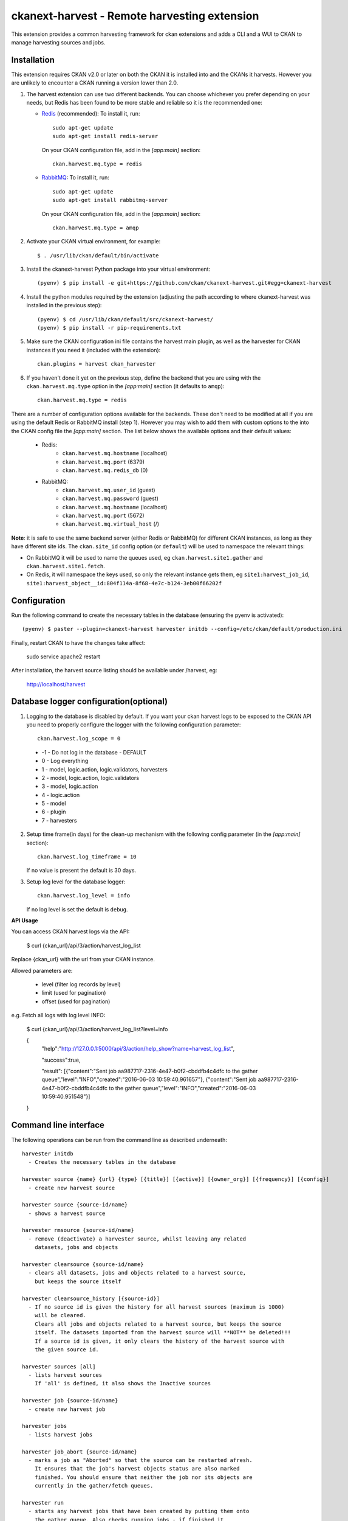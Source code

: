 =============================================
ckanext-harvest - Remote harvesting extension
=============================================

.. image:: https://travis-ci.org/ckan/ckanext-harvest.svg?branch=master
    :target: https://travis-ci.org/ckan/ckanext-harvest

This extension provides a common harvesting framework for ckan extensions
and adds a CLI and a WUI to CKAN to manage harvesting sources and jobs.


Installation
============

This extension requires CKAN v2.0 or later on both the CKAN it is installed
into and the CKANs it harvests. However you are unlikely to encounter a CKAN
running a version lower than 2.0.

1. The harvest extension can use two different backends. You can choose whichever
   you prefer depending on your needs, but Redis has been found to be more stable
   and reliable so it is the recommended one:

   * `Redis <http://redis.io/>`_ (recommended): To install it, run::

      sudo apt-get update
      sudo apt-get install redis-server

     On your CKAN configuration file, add in the `[app:main]` section::

      ckan.harvest.mq.type = redis

   * `RabbitMQ <http://www.rabbitmq.com/>`_: To install it, run::

      sudo apt-get update
      sudo apt-get install rabbitmq-server

     On your CKAN configuration file, add in the `[app:main]` section::

      ckan.harvest.mq.type = amqp

2. Activate your CKAN virtual environment, for example::

     $ . /usr/lib/ckan/default/bin/activate

3. Install the ckanext-harvest Python package into your virtual environment::

     (pyenv) $ pip install -e git+https://github.com/ckan/ckanext-harvest.git#egg=ckanext-harvest

4. Install the python modules required by the extension (adjusting the path according to where ckanext-harvest was installed in the previous step)::

     (pyenv) $ cd /usr/lib/ckan/default/src/ckanext-harvest/
     (pyenv) $ pip install -r pip-requirements.txt

5. Make sure the CKAN configuration ini file contains the harvest main plugin, as
   well as the harvester for CKAN instances if you need it (included with the extension)::

     ckan.plugins = harvest ckan_harvester

6. If you haven't done it yet on the previous step, define the backend that you
   are using with the ``ckan.harvest.mq.type`` option in the `[app:main]` section (it defaults to ``amqp``)::

     ckan.harvest.mq.type = redis


There are a number of configuration options available for the backends. These don't need to be modified at all if you are using the default Redis or RabbitMQ install (step 1). However you may wish to add them with custom options to the into the CKAN config file the `[app:main]` section. The list below shows the available options and their default values:

    * Redis:
        - ``ckan.harvest.mq.hostname`` (localhost)
        - ``ckan.harvest.mq.port`` (6379)
        - ``ckan.harvest.mq.redis_db`` (0)

    * RabbitMQ:
        - ``ckan.harvest.mq.user_id`` (guest)
        - ``ckan.harvest.mq.password`` (guest)
        - ``ckan.harvest.mq.hostname`` (localhost)
        - ``ckan.harvest.mq.port`` (5672)
        - ``ckan.harvest.mq.virtual_host`` (/)


**Note**: it is safe to use the same backend server (either Redis or RabbitMQ)
for different CKAN instances, as long as they have different site ids. The ``ckan.site_id``
config option (or ``default``) will be used to namespace the relevant things:

* On RabbitMQ it will be used to name the queues used, eg ``ckan.harvest.site1.gather`` and
  ``ckan.harvest.site1.fetch``.

* On Redis, it will namespace the keys used, so only the relevant instance gets them, eg
  ``site1:harvest_job_id``,  ``site1:harvest_object__id:804f114a-8f68-4e7c-b124-3eb00f66202f``


Configuration
=============

Run the following command to create the necessary tables in the database (ensuring the pyenv is activated)::

    (pyenv) $ paster --plugin=ckanext-harvest harvester initdb --config=/etc/ckan/default/production.ini

Finally, restart CKAN to have the changes take affect:

    sudo service apache2 restart

After installation, the harvest source listing should be available under /harvest, eg:

    http://localhost/harvest


Database logger configuration(optional)
=======================================

1. Logging to the database is disabled by default. If you want your ckan harvest logs
   to be exposed to the CKAN API you need to properly configure the logger
   with the following configuration parameter::

     ckan.harvest.log_scope = 0

 * -1 - Do not log in the database - DEFAULT
 *  0 - Log everything
 *  1 - model, logic.action, logic.validators, harvesters
 *  2 - model, logic.action, logic.validators
 *  3 - model, logic.action
 *  4 - logic.action
 *  5 - model
 *  6 - plugin
 *  7 - harvesters

2. Setup time frame(in days) for the clean-up mechanism with the following config parameter (in the `[app:main]` section)::

     ckan.harvest.log_timeframe = 10

   If no value is present the default is 30 days.

3. Setup log level for the database logger::

     ckan.harvest.log_level = info

   If no log level is set the default is ``debug``.


**API Usage**

You can access CKAN harvest logs via the API:

    $ curl {ckan_url}/api/3/action/harvest_log_list

Replace {ckan_url} with the url from your CKAN instance.

Allowed parameters are:

    * level (filter log records by level)

    * limit (used for pagination)

    * offset (used for pagination)

e.g. Fetch all logs with log level INFO:

    $ curl {ckan_url}/api/3/action/harvest_log_list?level=info

    {
      "help":"http://127.0.0.1:5000/api/3/action/help_show?name=harvest_log_list",

      "success":true,

      "result": [{"content":"Sent job aa987717-2316-4e47-b0f2-cbddfb4c4dfc to the gather queue","level":"INFO","created":"2016-06-03 10:59:40.961657"}, {"content":"Sent job aa987717-2316-4e47-b0f2-cbddfb4c4dfc to the gather queue","level":"INFO","created":"2016-06-03 10:59:40.951548"}]

    }



Command line interface
======================

The following operations can be run from the command line as described underneath::

      harvester initdb
        - Creates the necessary tables in the database

      harvester source {name} {url} {type} [{title}] [{active}] [{owner_org}] [{frequency}] [{config}]
        - create new harvest source

      harvester source {source-id/name}
        - shows a harvest source

      harvester rmsource {source-id/name}
        - remove (deactivate) a harvester source, whilst leaving any related
          datasets, jobs and objects

      harvester clearsource {source-id/name}
        - clears all datasets, jobs and objects related to a harvest source,
          but keeps the source itself

      harvester clearsource_history [{source-id}]
        - If no source id is given the history for all harvest sources (maximum is 1000)
          will be cleared.
          Clears all jobs and objects related to a harvest source, but keeps the source
          itself. The datasets imported from the harvest source will **NOT** be deleted!!!
          If a source id is given, it only clears the history of the harvest source with
          the given source id.

      harvester sources [all]
        - lists harvest sources
          If 'all' is defined, it also shows the Inactive sources

      harvester job {source-id/name}
        - create new harvest job

      harvester jobs
        - lists harvest jobs

      harvester job_abort {source-id/name}
        - marks a job as "Aborted" so that the source can be restarted afresh.
          It ensures that the job's harvest objects status are also marked
          finished. You should ensure that neither the job nor its objects are
          currently in the gather/fetch queues.

      harvester run
        - starts any harvest jobs that have been created by putting them onto
          the gather queue. Also checks running jobs - if finished it
          changes their status to Finished.

      harvester run_test {source-id/name}
        - runs a harvest - for testing only.
          This does all the stages of the harvest (creates job, gather, fetch,
          import) without involving the web UI or the queue backends. This is
          useful for testing a harvester without having to fire up
          gather/fetch_consumer processes, as is done in production.

      harvester gather_consumer
        - starts the consumer for the gathering queue

      harvester fetch_consumer
        - starts the consumer for the fetching queue

      harvester purge_queues
        - removes all jobs from fetch and gather queue
          WARNING: if using Redis, this command purges all data in the current
          Redis database

      harvester clean_harvest_log
        - Clean-up mechanism for the harvest log table.
          You can configure the time frame through the configuration
          parameter 'ckan.harvest.log_timeframe'. The default time frame is 30 days

      harvester [-j] [-o] [--segments={segments}] import [{source-id}]
        - perform the import stage with the last fetched objects, for a certain
          source or a single harvest object. Please note that no objects will
          be fetched from the remote server. It will only affect the objects
          already present in the database.

          To import a particular harvest source, specify its id as an argument.
          To import a particular harvest object use the -o option.
          To import a particular package use the -p option.

          You will need to specify the -j flag in cases where the datasets are
          not yet created (e.g. first harvest, or all previous harvests have
          failed)

          The --segments flag allows to define a string containing hex digits that represent which of
          the 16 harvest object segments to import. e.g. 15af will run segments 1,5,a,f

      harvester job-all
        - create new harvest jobs for all active sources.

      harvester reindex
        - reindexes the harvest source datasets

The commands should be run with the pyenv activated and refer to your CKAN configuration file::

      (pyenv) $ paster --plugin=ckanext-harvest harvester sources --config=/etc/ckan/default/production.ini

Authorization
=============

Starting from CKAN 2.0, harvest sources behave exactly the same as datasets
(they are actually internally implemented as a dataset type). That means they
can be searched and faceted, and that the same authorization rules can be
applied to them. The default authorization settings are based on organizations.

Have a look at the `Authorization <http://docs.ckan.org/en/latest/authorization.html>`_
documentation on CKAN core to see how to configure your instance depending on
your needs.

The CKAN harvester
===================

The plugin includes a harvester for remote CKAN instances. To use it, you need
to add the `ckan_harvester` plugin to your options file::

	ckan.plugins = harvest ckan_harvester

After adding it, a 'CKAN' option should appear in the 'New harvest source' form.

The CKAN harvesters support a number of configuration options to control their
behaviour. Those need to be defined as a JSON object in the configuration form
field. The currently supported configuration options are:

*   api_version: You can force the harvester to use either version 1 or 2 of
    the CKAN API. Default is 2.

*   default_tags: A list of tags that will be added to all harvested datasets.
    Tags don't need to previously exist. This field takes a list of tag dicts
    (see example), which allows you to optinally specify a vocabulary.

*   default_groups: A list of group IDs or names to which the harvested datasets
    will be added to. The groups must exist.

*   default_extras: A dictionary of key value pairs that will be added to extras
    of the harvested datasets. You can use the following replacement strings,
    that will be replaced before creating or updating the datasets:

    * {dataset_id}
    * {harvest_source_id}
    * {harvest_source_url}   # Will be stripped of trailing forward slashes (/)
    * {harvest_source_title}
    * {harvest_job_id}
    * {harvest_object_id}

*   override_extras: Assign default extras even if they already exist in the
    remote dataset. Default is False (only non existing extras are added).

*   user: User who will run the harvesting process. Please note that this user
    needs to have permission for creating packages, and if default groups were
    defined, the user must have permission to assign packages to these groups.

*   api_key: If the remote CKAN instance has restricted access to the API, you
    can provide a CKAN API key, which will be sent in any request.

*   read_only: Create harvested packages in read-only mode. Only the user who
    performed the harvest (the one defined in the previous setting or the
    'harvest' sysadmin) will be able to edit and administer the packages
    created from this harvesting source. Logged in users and visitors will be
    only able to read them.

*   force_all: By default, after the first harvesting, the harvester will gather
    only the modified packages from the remote site since the last harvesting.
    Setting this property to true will force the harvester to gather all remote
    packages regardless of the modification date. Default is False.

*   validate_packages: By default, packages are not validated against instance
    schema. Setting this property will enable validation against schema before
    creating local packages.
    
*   remote_groups: By default, remote groups are ignored. Setting this property
    enables the harvester to import the remote groups. There are two alternatives.
    Setting it to 'only_local' will just import groups which name/id is already
    present in the local CKAN. Setting it to 'create' will make an attempt to
    create the groups by copying the details from the remote CKAN.

*   remote_orgs: By default, remote organizations are ignored. Setting this property
    enables the harvester to import remote organizations. There are two alternatives.
    Setting it to 'only_local' will just import organizations which id is already
    present in the local CKAN. Setting it to 'create' will make an attempt to
    create the organizations by copying the details from the remote CKAN.

*   clean_tags: By default, tags are not stripped of accent characters, spaces and
    capital letters for display. If this option is set to True, accent characters
    will be replaced by their ascii equivalents, capital letters replaced by
    lower-case ones, and spaces replaced with dashes. Setting this option to False
    gives the same effect as leaving it unset.

*   organizations_filter_include: This configuration option allows you to specify
    a list of remote organization names (e.g. "arkansas-gov" is the name for
    organization http://catalog.data.gov/organization/arkansas-gov ). If this
    property has a value then only datasets that are in one of these organizations
    will be harvested. All other datasets will be skipped. Only one of
    organizations_filter_include or organizations_filter_exclude should be
    configured.

*   organizations_filter_exclude: This configuration option allows you to specify
    a list of remote organization names (e.g. "arkansas-gov" is the name for
    organization http://catalog.data.gov/organization/arkansas-gov ). If this
    property is set then all datasets from the remote source will be harvested
    unless it belongs to one of the organizations in this option. Only one of
    organizations_filter_exclude or organizations_filter_include should be
    configured.

Here is an example of a configuration object (the one that must be entered in
the configuration field)::

    {
     "api_version": 1,
     "default_tags": [{"name": "geo"}, {"name": "namibia"}],
     "default_groups": ["science", "spend-data"],
     "default_extras": {"encoding":"utf8", "harvest_url": "{harvest_source_url}/dataset/{dataset_id}"},
     "override_extras": true,
     "organizations_filter_include": [],
     "organizations_filter_exclude": ["remote-organization"],
     "user":"harverster-user",
     "api_key":"<REMOTE_API_KEY>",
     "read_only": true,
     "remote_groups": "only_local",
     "remote_orgs": "create"
    }


The harvesting interface
========================

Extensions can implement the harvester interface to perform harvesting
operations. The harvesting process takes place on three stages:

1. The **gather** stage compiles all the resource identifiers that need to
   be fetched in the next stage (e.g. in a CSW server, it will perform a
   `GetRecords` operation).

2. The **fetch** stage gets the contents of the remote objects and stores
   them in the database (e.g. in a CSW server, it will perform n
   `GetRecordById` operations).

3. The **import** stage performs any necessary actions on the fetched
   resource (generally creating a CKAN package, but it can be anything the
   extension needs).

Plugins willing to implement the harvesting interface must provide the
following methods::

    from ckan.plugins.core import SingletonPlugin, implements
    from ckanext.harvest.interfaces import IHarvester

    class MyHarvester(SingletonPlugin):
    '''
    A Test Harvester
    '''
    implements(IHarvester)

    def info(self):
        '''
        Harvesting implementations must provide this method, which will return
        a dictionary containing different descriptors of the harvester. The
        returned dictionary should contain:

        * name: machine-readable name. This will be the value stored in the
          database, and the one used by ckanext-harvest to call the appropiate
          harvester.
        * title: human-readable name. This will appear in the form's select box
          in the WUI.
        * description: a small description of what the harvester does. This
          will appear on the form as a guidance to the user.

        A complete example may be::

            {
                'name': 'csw',
                'title': 'CSW Server',
                'description': 'A server that implements OGC's Catalog Service
                                for the Web (CSW) standard'
            }

        :returns: A dictionary with the harvester descriptors
        '''

    def validate_config(self, config):
        '''

        [optional]

        Harvesters can provide this method to validate the configuration
        entered in the form. It should return a single string, which will be
        stored in the database.  Exceptions raised will be shown in the form's
        error messages.

        :param harvest_object_id: Config string coming from the form
        :returns: A string with the validated configuration options
        '''

    def get_original_url(self, harvest_object_id):
        '''

        [optional]

        This optional but very recommended method allows harvesters to return
        the URL to the original remote document, given a Harvest Object id.
        Note that getting the harvest object you have access to its guid as
        well as the object source, which has the URL.
        This URL will be used on error reports to help publishers link to the
        original document that has the errors. If this method is not provided
        or no URL is returned, only a link to the local copy of the remote
        document will be shown.

        Examples:
            * For a CKAN record: http://{ckan-instance}/api/rest/{guid}
            * For a WAF record: http://{waf-root}/{file-name}
            * For a CSW record: http://{csw-server}/?Request=GetElementById&Id={guid}&...

        :param harvest_object_id: HarvestObject id
        :returns: A string with the URL to the original document
        '''

    def gather_stage(self, harvest_job):
        '''
        The gather stage will receive a HarvestJob object and will be
        responsible for:
            - gathering all the necessary objects to fetch on a later.
              stage (e.g. for a CSW server, perform a GetRecords request)
            - creating the necessary HarvestObjects in the database, specifying
              the guid and a reference to its job. The HarvestObjects need a
              reference date with the last modified date for the resource, this
              may need to be set in a different stage depending on the type of
              source.
            - creating and storing any suitable HarvestGatherErrors that may
              occur.
            - returning a list with all the ids of the created HarvestObjects.
            - to abort the harvest, create a HarvestGatherError and raise an
              exception. Any created HarvestObjects will be deleted.

        :param harvest_job: HarvestJob object
        :returns: A list of HarvestObject ids
        '''

    def fetch_stage(self, harvest_object):
        '''
        The fetch stage will receive a HarvestObject object and will be
        responsible for:
            - getting the contents of the remote object (e.g. for a CSW server,
              perform a GetRecordById request).
            - saving the content in the provided HarvestObject.
            - creating and storing any suitable HarvestObjectErrors that may
              occur.
            - returning True if everything is ok (ie the object should now be
              imported), "unchanged" if the object didn't need harvesting after
              all (ie no error, but don't continue to import stage) or False if
              there were errors.

        :param harvest_object: HarvestObject object
        :returns: True if successful, 'unchanged' if nothing to import after
                  all, False if not successful
        '''

    def import_stage(self, harvest_object):
        '''
        The import stage will receive a HarvestObject object and will be
        responsible for:
            - performing any necessary action with the fetched object (e.g.
              create, update or delete a CKAN package).
              Note: if this stage creates or updates a package, a reference
              to the package should be added to the HarvestObject.
            - setting the HarvestObject.package (if there is one)
            - setting the HarvestObject.current for this harvest:
               - True if successfully created/updated
               - False if successfully deleted
            - setting HarvestObject.current to False for previous harvest
              objects of this harvest source if the action was successful.
            - creating and storing any suitable HarvestObjectErrors that may
              occur.
            - creating the HarvestObject - Package relation (if necessary)
            - returning True if the action was done, "unchanged" if the object
              didn't need harvesting after all or False if there were errors.

        NB You can run this stage repeatedly using 'paster harvest import'.

        :param harvest_object: HarvestObject object
        :returns: True if the action was done, "unchanged" if the object didn't
                  need harvesting after all or False if there were errors.
        '''


See the CKAN harvester for an example of how to implement the harvesting
interface:

 ckanext-harvest/ckanext/harvest/harvesters/ckanharvester.py

Here you can also find other examples of custom harvesters:

* https://github.com/ckan/ckanext-dcat/tree/master/ckanext/dcat/harvesters
* https://github.com/ckan/ckanext-spatial/tree/master/ckanext/spatial/harvesters

Running the harvest jobs
========================

There are two ways to run a harvest::

    1. ``harvester run_test`` for the command-line, suitable for testing
    2. ``harvester run`` used by the Web UI and scheduled runs

harvester run_test
------------------

You can run a harvester simply using the ``run_test`` command. This is handy
for running a harvest with one command in the console and see all the output
in-line. It runs the gather, fetch and import stages all in the same process.

This is useful for developing a harvester because you can insert break-points
in your harvester, and rerun a harvest without having to restart the
gather_consumer and fetch_consumer processes each time. In addition, because it
doesn't use the queue backends it doesn't interfere with harvests of other
sources that may be going on in the background.

However running this way, if gather_stage, fetch_stage or import_stage raise an
exception, they are not caught, whereas with ``harvester run`` they are handled
slightly differently as they are called by queue.py. So when testing this
aspect its best to use ``harvester run``.

harvester run
-------------

When a harvest job is started by a user in the Web UI, or by a scheduled
harvest, the harvest is started by the ``harvester run`` command. This is the
normal method in production systems and scales well.

In this case, the harvesting extension uses two different queues: one that
handles the gathering and another one that handles the fetching and importing.
To start the consumers run the following command (make sure you have your
python environment activated)::

      (pyenv) $ paster --plugin=ckanext-harvest harvester gather_consumer --config=/etc/ckan/default/production.ini

On another terminal, run the following command::

      (pyenv) $ paster --plugin=ckanext-harvest harvester fetch_consumer --config=/etc/ckan/default/production.ini

Finally, on a third console, run the following command to start any
pending harvesting jobs::

      (pyenv) $ paster --plugin=ckanext-harvest harvester run --config=/etc/ckan/default/production.ini

The ``run`` command not only starts any pending harvesting jobs, but also
flags those that are finished, allowing new jobs to be created on that particular
source and refreshing the source statistics. That means that you will need to run
this command before being able to create a new job on a source that was being
harvested. (On a production site you will typically have a cron job that runs the
command regularly, see next section).

Occasionally you can find a harvesting job is in a "limbo state" where the job
has run with errors but the ``harvester run`` command will not mark it as
finished, and therefore you cannot run another job. This is due to particular
harvester not handling errors correctly e.g. during development. In this
circumstance, ensure that the gather & fetch consumers are running and have
nothing more to consume, and then run this abort command with the name or id of
the harvest source::

      (pyenv) $ paster --plugin=ckanext-harvest harvester job_abort {source-id/name} --config=/etc/ckan/default/production.ini


Setting up the harvesters on a production server
================================================

The previous approach works fine during development or debugging, but it is
not recommended for production servers. There are several possible ways of
setting up the harvesters, which will depend on your particular infrastructure
and needs. The bottom line is that the gather and fetch process should be kept
running somehow and then the run command should be run periodically to start
any pending jobs.

The following approach is the one generally used on CKAN deployments, and it
will probably suit most of the users. It uses Supervisor_, a tool to monitor
processes, and a cron job to run the harvest jobs, and it assumes that you
have already installed and configured the harvesting extension (See
`Installation` if not).

Note: It is recommended to run the harvest process from a non-root user
(generally the one you are running CKAN with). Replace the user `ckan` in the
following steps with the one you are using.

1. Install Supervisor::

       sudo apt-get update
       sudo apt-get install supervisor

   You can check if it is running with this command::

       ps aux | grep supervisord

   You should see a line similar to this one::

       root      9224  0.0  0.3  56420 12204 ?        Ss   15:52   0:00 /usr/bin/python /usr/bin/supervisord

2. Supervisor needs to have programs added to its configuration, which will
   describe the tasks that need to be monitored. This configuration files are
   stored in ``/etc/supervisor/conf.d``.

   Create a file named ``/etc/supervisor/conf.d/ckan_harvesting.conf``, and
   copy the following contents::


        ; ===============================
        ; ckan harvester
        ; ===============================

        [program:ckan_gather_consumer]

        command=/usr/lib/ckan/default/bin/paster --plugin=ckanext-harvest harvester gather_consumer --config=/etc/ckan/default/production.ini

        ; user that owns virtual environment.
        user=ckan

        numprocs=1
        stdout_logfile=/var/log/ckan/std/gather_consumer.log
        stderr_logfile=/var/log/ckan/std/gather_consumer.log
        autostart=true
        autorestart=true
        startsecs=10

        [program:ckan_fetch_consumer]

        command=/usr/lib/ckan/default/bin/paster --plugin=ckanext-harvest harvester fetch_consumer --config=/etc/ckan/default/production.ini

        ; user that owns virtual environment.
        user=ckan

        numprocs=1
        stdout_logfile=/var/log/ckan/std/fetch_consumer.log
        stderr_logfile=/var/log/ckan/std/fetch_consumer.log
        autostart=true
        autorestart=true
        startsecs=10


   There are a number of things that you will need to replace with your
   specific installation settings (the example above shows paths from a
   ckan instance installed via Debian packages):

   * command: The absolute path to the paster command located in the
     python virtual environment and the absolute path to the config
     ini file.

   * user: The unix user you are running CKAN with

   * stdout_logfile and stderr_logfile: All output coming from the
     harvest consumers will be written to this file. Ensure that the
     necessary permissions are setup.

   The rest of the configuration options are pretty self explanatory. Refer
   to the `Supervisor documentation <http://supervisord.org/configuration.html#program-x-section-settings>`_
   to know more about these and other options available.

3. Start the supervisor tasks with the following commands::

    sudo supervisorctl reread
    sudo supervisorctl add ckan_gather_consumer
    sudo supervisorctl add ckan_fetch_consumer
    sudo supervisorctl start ckan_gather_consumer
    sudo supervisorctl start ckan_fetch_consumer

   To check that the processes are running, you can run::

    sudo supervisorctl status

    ckan_fetch_consumer              RUNNING    pid 6983, uptime 0:22:06
    ckan_gather_consumer             RUNNING    pid 6968, uptime 0:22:45

   Some problems you may encounter when starting the processes:

   * `ckan_gather_consumer: ERROR (no such process)`
      Double-check your supervisor configuration file and stop and restart the supervisor daemon::

           sudo service supervisor start; sudo service supervisor stop

   * `ckan_gather_consumer: ERROR (abnormal termination)`
      Something prevented the command from running properly. Have a look at the log file that
      you defined in the `stdout_logfile` section to see what happened. Common errors include::

          `socket.error: [Errno 111] Connection refused`
          RabbitMQ is not running::

            sudo service rabbitmq-server start

4. Once we have the two consumers running and monitored, we just need to create a cron job
   that will run the `run` harvester command periodically. To do so, edit the cron table with
   the following command (it may ask you to choose an editor)::

    sudo crontab -e -u ckan

   Note that we are running this command as the same user we configured the
   processes to be run with (`ckan` in our example).

   Paste this line into your crontab, again replacing the paths to paster and
   the ini file with yours::

    # m  h  dom mon dow   command
    */15 *  *   *   *     /usr/lib/ckan/default/bin/paster --plugin=ckanext-harvest harvester run --config=/etc/ckan/default/production.ini

   This particular example will check for pending jobs every fifteen minutes.
   You can of course modify this periodicity, this `Wikipedia page <http://en.wikipedia.org/wiki/Cron#CRON_expression>`_
   has a good overview of the crontab syntax.

5. In order to setup clean-up mechanism for the harvest log one more cron job needs to be scheduled::

    sudo crontab -e -u ckan

   Paste this line into your crontab, again replacing the paths to paster and
   the ini file with yours::

    # m  h  dom mon dow   command
      0  5  *   *   *     /usr/lib/ckan/default/bin/paster --plugin=ckanext-harvest harvester clean_harvest_log --config=/etc/ckan/default/production.ini

   This particular example will perform clean-up each day at 05 AM.
   You can tweak the value according to your needs.

Tests
=====

You can run the tests like this:

    cd ckanext-harvest
    nosetests --reset-db --ckan --with-pylons=test-core.ini ckanext/harvest/tests

Here are some common errors and solutions:

* ``(OperationalError) no such table: harvest_object_error u'delete from "harvest_object_error"``
  The database has got into in a bad state. Run the tests again but with the ``--reset-db`` parameter.

* ``(ProgrammingError) relation "harvest_object_extra" does not exist``
  The database has got into in a bad state. Run the tests again but *without* the ``--reset-db`` parameter.

* ``(OperationalError) near "SET": syntax error``
  You are testing with SQLite as the database, but the CKAN Harvester needs PostgreSQL. Specify test-core.ini instead of test.ini.


Releases
========

To create a new release, follow the following steps:

* Determine new release number based on the rules of `semantic versioning <http://semver.org>`_
* Update the CHANGELOG, especially the link for the "Unreleased" section
* Update the version number in `setup.py`
* Create a new release on GitHub and add the CHANGELOG of this release as release notes


Community
=========

* Developer mailing list: `ckan-dev@lists.okfn.org <http://lists.okfn.org/mailman/listinfo/ckan-dev>`_
* Developer IRC channel: `#ckan on irc.freenode.net <http://webchat.freenode.net/?channels=ckan>`_
* `Issue tracker <https://github.com/ckan/ckanext-harvest/issues>`_


Contributing
============

For contributing to ckanext-harvest or its documentation, follow the guidelines described in
`CONTRIBUTING <https://github.com/ckan/ckanext-harvest/blob/master/CONTRIBUTING.rst>`_.


License
=======

This extension is open and licensed under the GNU Affero General Public License (AGPL) v3.0.
Its full text may be found at:

http://www.fsf.org/licensing/licenses/agpl-3.0.html


.. _Supervisor: http://supervisord.org
